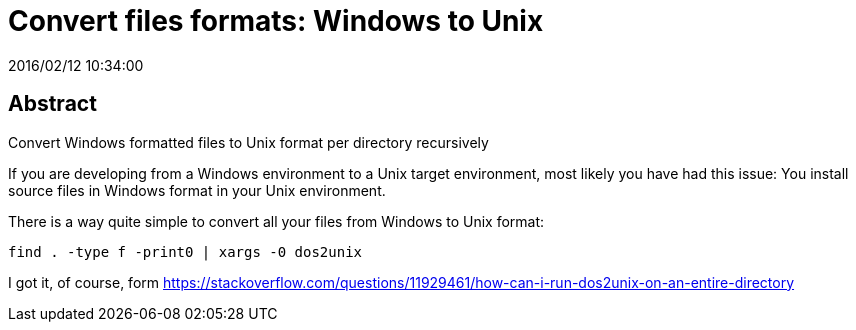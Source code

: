 = Convert files formats: Windows to Unix
2016/02/12 10:34:00
:keywords: Useful Commands, Unix, Windows

:toc:

[abstract]
== Abstract
Convert Windows formatted files to Unix format per directory recursively

If you are developing from a Windows environment to a Unix target environment, most likely you have had this issue: You install source files in Windows format in your Unix environment.

There is a way quite simple to convert all your files from Windows to Unix format:

[source,bash]
----
find . -type f -print0 | xargs -0 dos2unix
----

I got it, of course, form https://stackoverflow.com/questions/11929461/how-can-i-run-dos2unix-on-an-entire-directory
